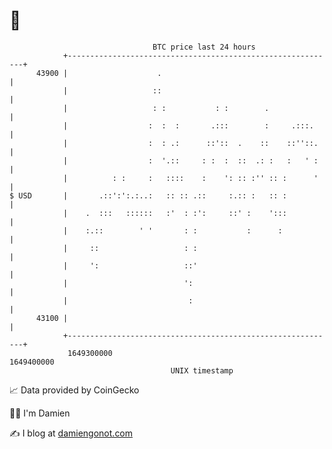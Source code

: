 * 👋

#+begin_example
                                   BTC price last 24 hours                    
               +------------------------------------------------------------+ 
         43900 |                    .                                       | 
               |                   ::                                       | 
               |                   : :           : :        .               | 
               |                  :  :  :       .:::        :     .:::.     | 
               |                  :  : .:      ::'::  .    ::    ::''::.    | 
               |                  :  '.::     : :  :  ::  .: :   :   ' :    | 
               |          : :     :   ::::    :    ': :: :'' :: :      '    | 
   $ USD       |       .::':':.:..:   :: :: .::     :.:: :   :: :           | 
               |    .  :::   ::::::   :'  : :':     ::' :    ':::           | 
               |    :.::        ' '       : :           :      :            | 
               |     ::                   : :                               | 
               |     ':                   ::'                               | 
               |                          ':                                | 
               |                           :                                | 
         43100 |                                                            | 
               +------------------------------------------------------------+ 
                1649300000                                        1649400000  
                                       UNIX timestamp                         
#+end_example
📈 Data provided by CoinGecko

🧑‍💻 I'm Damien

✍️ I blog at [[https://www.damiengonot.com][damiengonot.com]]
